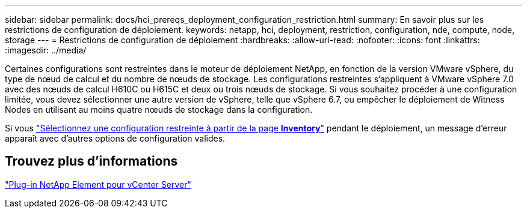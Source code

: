 ---
sidebar: sidebar 
permalink: docs/hci_prereqs_deployment_configuration_restriction.html 
summary: En savoir plus sur les restrictions de configuration de déploiement. 
keywords: netapp, hci, deployment, restriction, configuration, nde, compute, node, storage 
---
= Restrictions de configuration de déploiement
:hardbreaks:
:allow-uri-read: 
:nofooter: 
:icons: font
:linkattrs: 
:imagesdir: ../media/


[role="lead"]
Certaines configurations sont restreintes dans le moteur de déploiement NetApp, en fonction de la version VMware vSphere, du type de nœud de calcul et du nombre de nœuds de stockage. Les configurations restreintes s'appliquent à VMware vSphere 7.0 avec des nœuds de calcul H610C ou H615C et deux ou trois nœuds de stockage. Si vous souhaitez procéder à une configuration limitée, vous devez sélectionner une autre version de vSphere, telle que vSphere 6.7, ou empêcher le déploiement de Witness Nodes en utilisant au moins quatre nœuds de stockage dans la configuration.

Si vous link:task_nde_select_inventory.html["Sélectionnez une configuration restreinte à partir de la page *Inventory*"] pendant le déploiement, un message d'erreur apparaît avec d'autres options de configuration valides.



== Trouvez plus d'informations

https://docs.netapp.com/us-en/vcp/index.html["Plug-in NetApp Element pour vCenter Server"^]
